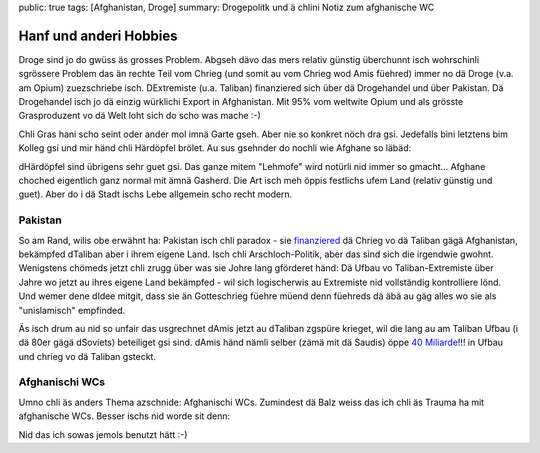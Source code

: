 public: true
tags: [Afghanistan, Droge]
summary: Drogepolitk und ä chlini Notiz zum afghanische WC

Hanf und anderi Hobbies
=======================

Droge sind jo do gwüss äs grosses Problem. Abgseh dävo das mers relativ
günstig überchunnt isch wohrschinli sgrössere Problem das än rechte Teil vom
Chrieg (und somit au vom Chrieg wod Amis füehred) immer no dä Droge (v.a. am
Opium) zuezschriebe isch. DExtremiste (u.a. Taliban) finanziered sich über dä
Drogehandel und über Pakistan. Dä Drogehandel isch jo dä einzig würklichi
Export in Afghanistan. Mit 95% vom weltwite Opium und als grösste Grasproduzent
vo dä Welt loht sich do scho was mache :-)

Chli Gras hani scho seint oder ander mol imnä Garte gseh. Aber nie so konkret
nöch dra gsi. Jedefalls bini letztens bim Kolleg gsi und mir händ chli
Härdöpfel brölet. Au sus gsehnder do nochli wie Afghane so läbäd:

.. youtube:: vUlBoLGnEHI

dHärdöpfel sind übrigens sehr guet gsi. Das ganze mitem "Lehmofe" wird notürli
nid immer so gmacht... Afghane choched eigentlich ganz normal mit ämnä Gasherd.
Die Art isch meh öppis festlichs ufem Land (relativ günstig und guet). Aber do
i dä Stadt ischs Lebe allgemein scho recht modern.

Pakistan
--------

So am Rand, wilis obe erwähnt ha: Pakistan isch chli paradox - sie `finanziered
<http://en.wikipedia.org/wiki/Inter-Services_Intelligence#Afghanistan>`_ dä
Chrieg vo dä Taliban gägä Afghanistan, bekämpfed dTaliban aber i ihrem eigene
Land. Isch chli Arschloch-Politik, aber das sind sich die irgendwie gwohnt.
Wenigstens chömeds jetzt chli zrugg über was sie Johre lang gförderet händ: Dä
Ufbau vo Taliban-Extremiste über Jahre wo jetzt au ihres eigene Land bekämpfed
- wil sich logischerwis au Extremiste nid vollständig kontrolliere lönd. Und
wemer dene dIdee mitgit, dass sie än Gotteschrieg füehre müend denn füehreds dä
äbä au gäg alles wo sie als "unislamisch" empfinded.

Äs isch drum au nid so unfair das usgrechnet dAmis jetzt au dTaliban zgspüre
krieget, wil die lang au am Taliban Ufbau (i dä 80er gägä dSoviets) beteiliget
gsi sind. dAmis händ nämli selber (zämä mit dä Saudis) öppe `40 Miliarde
<http://en.wikipedia.org/wiki/Afghanistan#Foreign_interference_and_war>`_!!! in
Ufbau und chrieg vo dä Taliban gsteckt.


Afghanischi WCs
---------------

Umno chli äs anders Thema azschnide: Afghanischi WCs. Zumindest dä Balz weiss
das ich chli äs Trauma ha mit afghanische WCs. Besser ischs nid worde sit denn:

.. youtube:: ljelB6DZXKQ

Nid das ich sowas jemols benutzt hätt :-)
